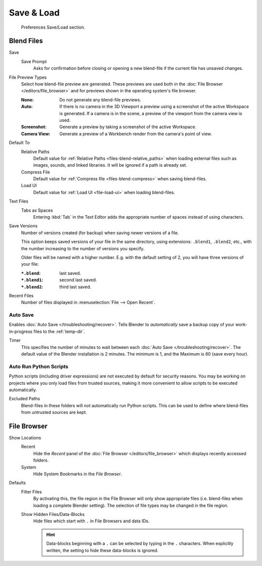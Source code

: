 .. _prefs-save-load:

***********
Save & Load
***********

.. figure:: /images/editors_preferences_section_save-load.png

   Preferences Save/Load section.


Blend Files
===========

Save
   Save Prompt
      Asks for confirmation before closing or opening a new blend-file
      if the current file has unsaved changes.

File Preview Types
   Select how blend-file preview are generated.
   These previews are used both in the :doc:`File Browser </editors/file_browser>`
   and for previews shown in the operating system's file browser.

   :None: Do not generate any blend-file previews.
   :Auto:
      If there is no camera in the 3D Viewport a preview using a screenshot of the active Workspace is generated.
      If a camera is in the scene, a preview of the viewport from the camera view is used.
   :Screenshot: Generate a preview by taking a screenshot of the active Workspace.
   :Camera View: Generate a preview of a Workbench render from the camera's point of view.

Default To
   Relative Paths
      Default value for :ref:`Relative Paths <files-blend-relative_paths>` when loading external files
      such as images, sounds, and linked libraries. It will be ignored if a path is already set.
   Compress File
      Default value for :ref:`Compress file <files-blend-compress>` when saving blend-files.
   Load UI
      Default value for :ref:`Load UI <file-load-ui>` when loading blend-files.

Text Files
   Tabs as Spaces
      Entering :kbd:`Tab` in the Text Editor adds the appropriate number of spaces
      instead of using characters.

.. _prefs-save_load-backups:

Save Versions
   Number of versions created (for backup) when saving newer versions of a file.

   This option keeps saved versions of your file in the same directory,
   using extensions: ``.blend1``, ``.blend2``, etc.,
   with the number increasing to the number of versions you specify.

   Older files will be named with a higher number.
   E.g. with the default setting of 2, you will have three versions of your file:

   :``*.blend``: last saved.
   :``*.blend1``: second last saved.
   :``*.blend2``: third last saved.

Recent Files
   Number of files displayed in :menuselection:`File --> Open Recent`.


.. _prefs-auto-save:

Auto Save
---------

Enables :doc:`Auto Save </troubleshooting/recover>`.
Tells Blender to *automatically* save a backup copy of your work-in-progress files to the :ref:`temp-dir`.

Timer
   This specifies the number of minutes to wait between each :doc:`Auto Save </troubleshooting/recover>`.
   The default value of the Blender installation is 2 minutes.
   The minimum is 1, and the Maximum is 60 (save every hour).


.. _bpy.ops.preferences.autoexec:
.. _prefs-auto-execution:

Auto Run Python Scripts
-----------------------

Python scripts (including driver expressions) are not executed by default for security reasons.
You may be working on projects where you only load files from trusted sources,
making it more convenient to allow scripts to be executed automatically.

Excluded Paths
   Blend-files in these folders will *not* automatically run Python scripts.
   This can be used to define where blend-files from untrusted sources are kept.

.. seealso::

   :doc:`Python Security </advanced/scripting/security>`.


File Browser
============

Show Locations
   Recent
      Hide the *Recent* panel of the :doc:`File Browser </editors/file_browser>`
      which displays recently accessed folders.
   System
      Hide System Bookmarks in the *File Browser*.

Defaults
   Filter Files
      By activating this, the file region in the File Browser will only show appropriate files
      (i.e. blend-files when loading a complete Blender setting).
      The selection of file types may be changed in the file region.

   Show Hidden Files/Data-Blocks
      Hide files which start with ``.`` in File Browsers and data IDs.

      .. hint::

         Data-blocks beginning with a ``.`` can be selected by typing in the ``.`` characters.
         When explicitly written, the setting to hide these data-blocks is ignored.
